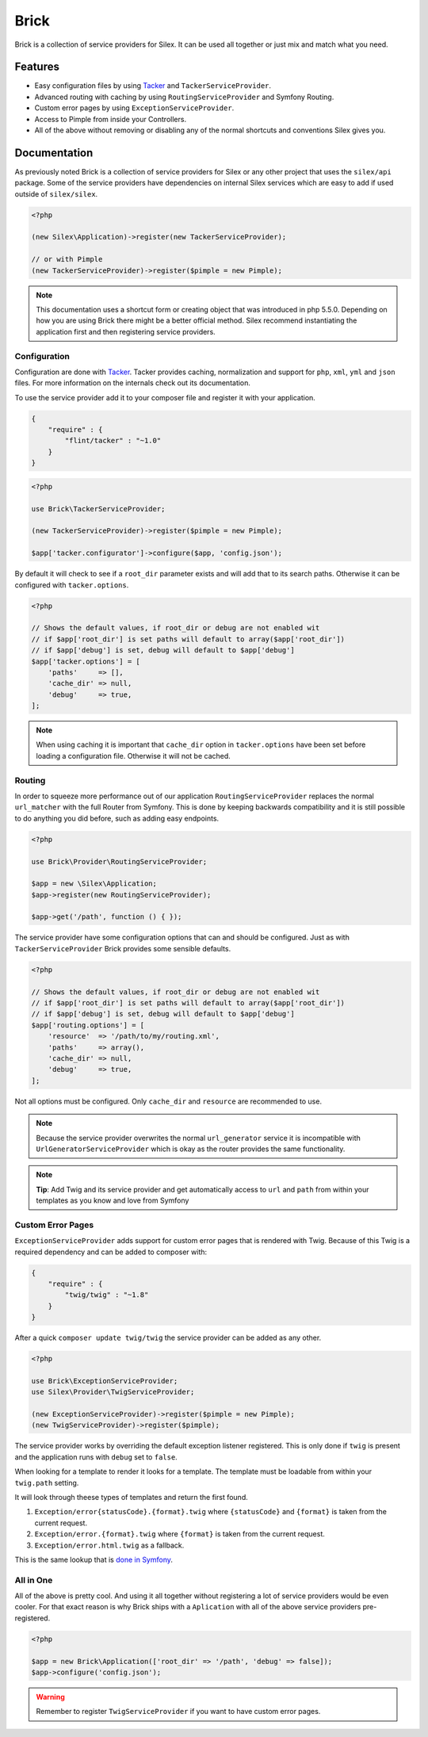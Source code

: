 Brick
=====

Brick is a collection of service providers for Silex. It can be used all together or just mix
and match what you need.

Features
--------

* Easy configuration files by using `Tacker <http://tacker.rtfd.org>`_ and ``TackerServiceProvider``.
* Advanced routing with caching by using ``RoutingServiceProvider`` and Symfony Routing.
* Custom error pages by using ``ExceptionServiceProvider``.
* Access to Pimple from inside your Controllers.
* All of the above without removing or disabling any of the normal shortcuts and conventions Silex gives you.

Documentation
-------------

As previously noted Brick is a collection of service providers for Silex or any other project that uses
the ``silex/api`` package. Some of the service providers have dependencies on internal Silex services which
are easy to add if used outside of ``silex/silex``.

.. code-block:: php

    <?php

    (new Silex\Application)->register(new TackerServiceProvider);

    // or with Pimple
    (new TackerServiceProvider)->register($pimple = new Pimple);

.. note::

    This documentation uses a shortcut form or creating object that was introduced in php 5.5.0. Depending
    on how you are using Brick there might be a better official method. Silex recommend instantiating the
    application first and then registering service providers.

Configuration
~~~~~~~~~~~~~

Configuration are done with `Tacker <http://tacker.rtfd.org>`_. Tacker provides caching, normalization and
support for ``php``, ``xml``, ``yml`` and ``json`` files. For more information on the internals check out its documentation.

To use the service provider add it to your composer file and register it with your application.

.. code-block:: json

    {
        "require" : {
            "flint/tacker" : "~1.0"
        }
    }

.. code-block:: php

    <?php

    use Brick\TackerServiceProvider;

    (new TackerServiceProvider)->register($pimple = new Pimple);

    $app['tacker.configurator']->configure($app, 'config.json');

By default it will check to see if a ``root_dir`` parameter exists and will add that to its search paths. Otherwise
it can be configured with ``tacker.options``.

.. code-block:: php

    <?php

    // Shows the default values, if root_dir or debug are not enabled wit
    // if $app['root_dir'] is set paths will default to array($app['root_dir'])
    // if $app['debug'] is set, debug will default to $app['debug']
    $app['tacker.options'] = [
        'paths'     => [],
        'cache_dir' => null,
        'debug'     => true,
    ];

.. note::

    When using caching it is important that ``cache_dir`` option in ``tacker.options`` have been set before loading
    a configuration file. Otherwise it will not be cached.


Routing
~~~~~~~

In order to squeeze more performance out of our application ``RoutingServiceProvider`` replaces the normal
``url_matcher`` with the full Router from Symfony. This is done by keeping backwards compatibility and it is
still possible to do anything you did before, such as adding easy endpoints.

.. code-block:: php

    <?php

    use Brick\Provider\RoutingServiceProvider;

    $app = new \Silex\Application;
    $app->register(new RoutingServiceProvider);

    $app->get('/path', function () { });

The service provider have some configuration options that can and should be configured. Just as with
``TackerServiceProvider`` Brick provides some sensible defaults.

.. code-block:: php

    <?php

    // Shows the default values, if root_dir or debug are not enabled wit
    // if $app['root_dir'] is set paths will default to array($app['root_dir'])
    // if $app['debug'] is set, debug will default to $app['debug']
    $app['routing.options'] = [
        'resource'  => '/path/to/my/routing.xml',
        'paths'     => array(),
        'cache_dir' => null,
        'debug'     => true,
    ];

Not all options must be configured. Only ``cache_dir`` and ``resource`` are recommended to use.

.. note::

    Because the service provider overwrites the normal ``url_generator`` service it is incompatible with
    ``UrlGeneratorServiceProvider`` which is okay as the router provides the same functionality.

.. note::

    **Tip**: Add Twig and its service provider and get automatically access to ``url`` and ``path`` from within
    your templates as you know and love from Symfony

Custom Error Pages
~~~~~~~~~~~~~~~~~~

``ExceptionServiceProvider`` adds support for custom error pages that is rendered with Twig. Because of this Twig
is a required dependency and can be added to composer with:

.. code-block:: json

    {
        "require" : {
            "twig/twig" : "~1.8"
        }
    }

After a quick ``composer update twig/twig`` the service provider can be added as any other.

.. code-block:: php

    <?php

    use Brick\ExceptionServiceProvider;
    use Silex\Provider\TwigServiceProvider;

    (new ExceptionServiceProvider)->register($pimple = new Pimple);
    (new TwigServiceProvider)->register($pimple);

The service provider works by overriding the default exception listener registered. This is only done if ``twig`` is
present and the application runs with ``debug`` set to ``false``.

When looking for a template to render it looks for a template. The template must be loadable from within your ``twig.path``
setting.

It will look through theese types of templates and return the first found.

1. ``Exception/error{statusCode}.{format}.twig`` where ``{statusCode}`` and ``{format}`` is taken from the current request.
2. ``Exception/error.{format}.twig`` where ``{format}`` is taken from the current request.
3. ``Exception/error.html.twig`` as a fallback.

This is the same lookup that is `done in Symfony <http://symfony.com/doc/current/cookbook/controller/error_pages.html>`_.

All in One
~~~~~~~~~~

All of the above is pretty cool. And using it all together without registering a lot of service providers would
be even cooler. For that exact reason is why Brick ships with a ``Aplication`` with all of the above service
providers pre-registered.

.. code-block:: php

    <?php

    $app = new Brick\Application(['root_dir' => '/path', 'debug' => false]);
    $app->configure('config.json');

.. warning::

    Remember to register ``TwigServiceProvider`` if you want to have custom error pages.
